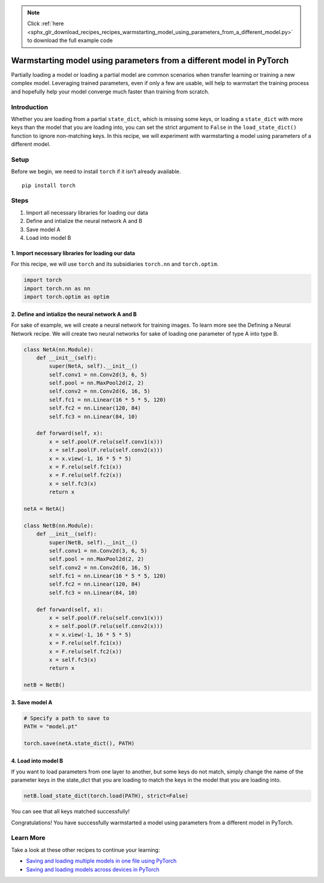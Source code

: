 .. note::
    :class: sphx-glr-download-link-note

    Click :ref:`here <sphx_glr_download_recipes_recipes_warmstarting_model_using_parameters_from_a_different_model.py>` to download the full example code
.. rst-class:: sphx-glr-example-title

.. _sphx_glr_recipes_recipes_warmstarting_model_using_parameters_from_a_different_model.py:


Warmstarting model using parameters from a different model in PyTorch
=====================================================================
Partially loading a model or loading a partial model are common
scenarios when transfer learning or training a new complex model.
Leveraging trained parameters, even if only a few are usable, will help
to warmstart the training process and hopefully help your model converge
much faster than training from scratch.

Introduction
------------
Whether you are loading from a partial ``state_dict``, which is missing
some keys, or loading a ``state_dict`` with more keys than the model
that you are loading into, you can set the strict argument to ``False``
in the ``load_state_dict()`` function to ignore non-matching keys.
In this recipe, we will experiment with warmstarting a model using
parameters of a different model.

Setup
-----
Before we begin, we need to install ``torch`` if it isn’t already
available.

::

   pip install torch
   
Steps
-----

1. Import all necessary libraries for loading our data
2. Define and intialize the neural network A and B
3. Save model A
4. Load into model B

1. Import necessary libraries for loading our data
~~~~~~~~~~~~~~~~~~~~~~~~~~~~~~~~~~~~~~~~~~~~~~~~~~~~~~

For this recipe, we will use ``torch`` and its subsidiaries ``torch.nn``
and ``torch.optim``.



.. code-block:: default


    import torch
    import torch.nn as nn
    import torch.optim as optim



2. Define and intialize the neural network A and B
~~~~~~~~~~~~~~~~~~~~~~~~~~~~~~~~~~~~~~~~~~~~~~~~~~~~~~

For sake of example, we will create a neural network for training
images. To learn more see the Defining a Neural Network recipe. We will
create two neural networks for sake of loading one parameter of type A
into type B.



.. code-block:: default


    class NetA(nn.Module):
        def __init__(self):
            super(NetA, self).__init__()
            self.conv1 = nn.Conv2d(3, 6, 5)
            self.pool = nn.MaxPool2d(2, 2)
            self.conv2 = nn.Conv2d(6, 16, 5)
            self.fc1 = nn.Linear(16 * 5 * 5, 120)
            self.fc2 = nn.Linear(120, 84)
            self.fc3 = nn.Linear(84, 10)

        def forward(self, x):
            x = self.pool(F.relu(self.conv1(x)))
            x = self.pool(F.relu(self.conv2(x)))
            x = x.view(-1, 16 * 5 * 5)
            x = F.relu(self.fc1(x))
            x = F.relu(self.fc2(x))
            x = self.fc3(x)
            return x

    netA = NetA()

    class NetB(nn.Module):
        def __init__(self):
            super(NetB, self).__init__()
            self.conv1 = nn.Conv2d(3, 6, 5)
            self.pool = nn.MaxPool2d(2, 2)
            self.conv2 = nn.Conv2d(6, 16, 5)
            self.fc1 = nn.Linear(16 * 5 * 5, 120)
            self.fc2 = nn.Linear(120, 84)
            self.fc3 = nn.Linear(84, 10)

        def forward(self, x):
            x = self.pool(F.relu(self.conv1(x)))
            x = self.pool(F.relu(self.conv2(x)))
            x = x.view(-1, 16 * 5 * 5)
            x = F.relu(self.fc1(x))
            x = F.relu(self.fc2(x))
            x = self.fc3(x)
            return x

    netB = NetB()



3. Save model A
~~~~~~~~~~~~~~~~~~~



.. code-block:: default


    # Specify a path to save to
    PATH = "model.pt"

    torch.save(netA.state_dict(), PATH)



4. Load into model B
~~~~~~~~~~~~~~~~~~~~~~~~

If you want to load parameters from one layer to another, but some keys
do not match, simply change the name of the parameter keys in the
state_dict that you are loading to match the keys in the model that you
are loading into.



.. code-block:: default


    netB.load_state_dict(torch.load(PATH), strict=False)



You can see that all keys matched successfully!

Congratulations! You have successfully warmstarted a model using
parameters from a different model in PyTorch.

Learn More
----------

Take a look at these other recipes to continue your learning:

- `Saving and loading multiple models in one file using PyTorch <https://pytorch.org/tutorials/recipes/recipes/saving_multiple_models_in_one_file.html>`__
- `Saving and loading models across devices in PyTorch <https://pytorch.org/tutorials/recipes/recipes/save_load_across_devices.html>`__


.. rst-class:: sphx-glr-timing

   **Total running time of the script:** ( 0 minutes  0.000 seconds)


.. _sphx_glr_download_recipes_recipes_warmstarting_model_using_parameters_from_a_different_model.py:


.. only :: html

 .. container:: sphx-glr-footer
    :class: sphx-glr-footer-example



  .. container:: sphx-glr-download

     :download:`Download Python source code: warmstarting_model_using_parameters_from_a_different_model.py <warmstarting_model_using_parameters_from_a_different_model.py>`



  .. container:: sphx-glr-download

     :download:`Download Jupyter notebook: warmstarting_model_using_parameters_from_a_different_model.ipynb <warmstarting_model_using_parameters_from_a_different_model.ipynb>`


.. only:: html

 .. rst-class:: sphx-glr-signature

    `Gallery generated by Sphinx-Gallery <https://sphinx-gallery.readthedocs.io>`_
